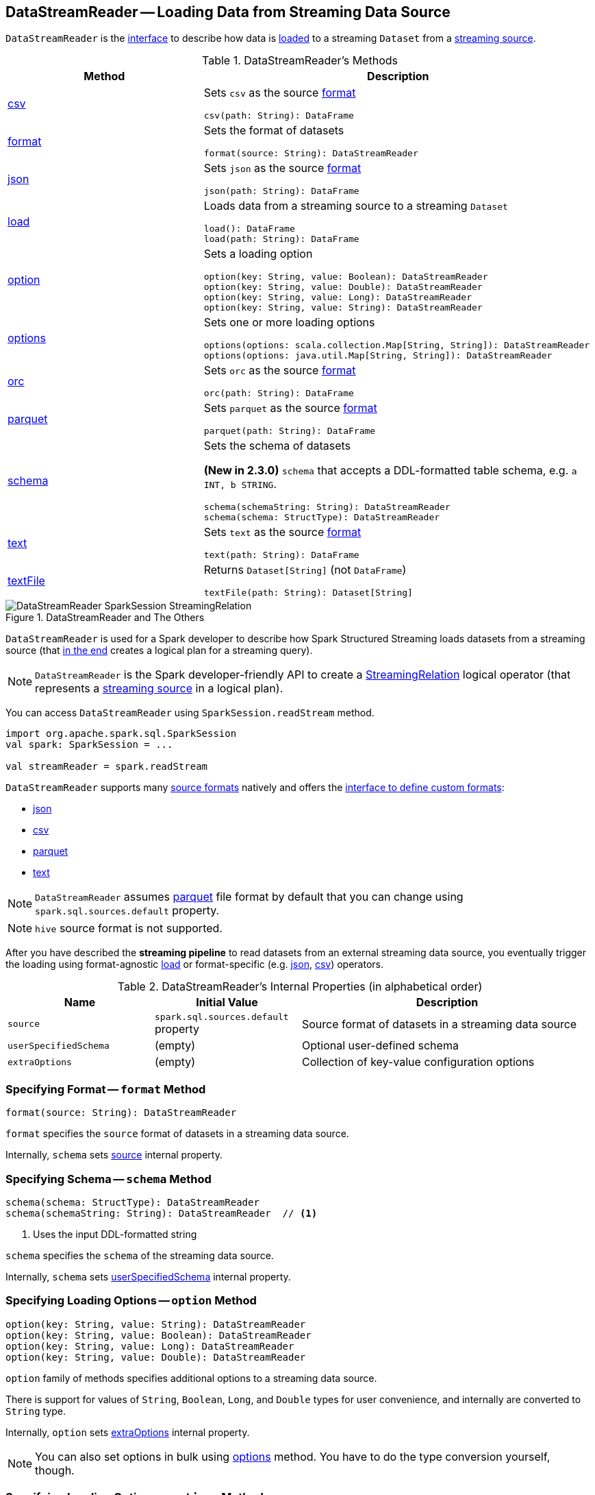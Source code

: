== [[DataStreamReader]] DataStreamReader -- Loading Data from Streaming Data Source

`DataStreamReader` is the <<methods, interface>> to describe how data is <<load, loaded>> to a streaming `Dataset` from a <<spark-sql-streaming-Source.adoc#, streaming source>>.

[[methods]]
.DataStreamReader's Methods
[cols="1,2",options="header",width="100%"]
|===
| Method
| Description

| <<csv, csv>>
a| Sets `csv` as the source <<format, format>>

[source, scala]
----
csv(path: String): DataFrame
----

| <<format, format>>
a| Sets the format of datasets

[source, scala]
----
format(source: String): DataStreamReader
----

| <<json, json>>
a| Sets `json` as the source <<format, format>>

[source, scala]
----
json(path: String): DataFrame
----

| <<load-internals, load>>
a| [[load]] Loads data from a streaming source to a streaming `Dataset`

[source, scala]
----
load(): DataFrame
load(path: String): DataFrame
----

| <<option, option>>
a| Sets a loading option

[source, scala]
----
option(key: String, value: Boolean): DataStreamReader
option(key: String, value: Double): DataStreamReader
option(key: String, value: Long): DataStreamReader
option(key: String, value: String): DataStreamReader
----

| <<options, options>>
a| Sets one or more loading options

[source, scala]
----
options(options: scala.collection.Map[String, String]): DataStreamReader
options(options: java.util.Map[String, String]): DataStreamReader
----

| <<orc, orc>>
a| Sets `orc` as the source <<format, format>>

[source, scala]
----
orc(path: String): DataFrame
----

| <<parquet, parquet>>
a| Sets `parquet` as the source <<format, format>>

[source, scala]
----
parquet(path: String): DataFrame
----

| <<schema, schema>>
a| Sets the schema of datasets

*(New in 2.3.0)* `schema` that accepts a DDL-formatted table schema, e.g. `a INT, b STRING`.

[source, scala]
----
schema(schemaString: String): DataStreamReader
schema(schema: StructType): DataStreamReader
----

| <<text, text>>
a| Sets `text` as the source <<format, format>>

[source, scala]
----
text(path: String): DataFrame
----

| <<textFile, textFile>>
a| Returns `Dataset[String]` (not `DataFrame`)

[source, scala]
----
textFile(path: String): Dataset[String]
----
|===

.DataStreamReader and The Others
image::images/DataStreamReader-SparkSession-StreamingRelation.png[align="center"]

`DataStreamReader` is used for a Spark developer to describe how Spark Structured Streaming loads datasets from a streaming source (that <<load, in the end>> creates a logical plan for a streaming query).

NOTE: `DataStreamReader` is the Spark developer-friendly API to create a link:spark-sql-streaming-StreamingRelation.adoc[StreamingRelation] logical operator (that represents a link:spark-sql-streaming-Source.adoc[streaming source] in a logical plan).

You can access `DataStreamReader` using `SparkSession.readStream` method.

[source, scala]
----
import org.apache.spark.sql.SparkSession
val spark: SparkSession = ...

val streamReader = spark.readStream
----

`DataStreamReader` supports many <<format, source formats>> natively and offers the <<format, interface to define custom formats>>:

* <<json, json>>
* <<csv, csv>>
* <<parquet, parquet>>
* <<text, text>>

NOTE: `DataStreamReader` assumes <<parquet, parquet>> file format by default that you can change using `spark.sql.sources.default` property.

NOTE: `hive` source format is not supported.

After you have described the *streaming pipeline* to read datasets from an external streaming data source, you eventually trigger the loading using format-agnostic <<load, load>> or format-specific (e.g. <<json, json>>, <<csv, csv>>) operators.

[[internal-properties]]
.DataStreamReader's Internal Properties (in alphabetical order)
[cols="1,1,2",options="header",width="100%"]
|===
| Name
| Initial Value
| Description

| [[source]] `source`
| `spark.sql.sources.default` property
| Source format of datasets in a streaming data source

| [[userSpecifiedSchema]] `userSpecifiedSchema`
| (empty)
| Optional user-defined schema

| [[extraOptions]] `extraOptions`
| (empty)
| Collection of key-value configuration options
|===

=== [[format]] Specifying Format -- `format` Method

[source, scala]
----
format(source: String): DataStreamReader
----

`format` specifies the `source` format of datasets in a streaming data source.

Internally, `schema` sets <<source, source>> internal property.

=== [[schema]] Specifying Schema -- `schema` Method

[source, scala]
----
schema(schema: StructType): DataStreamReader
schema(schemaString: String): DataStreamReader  // <1>
----
<1> Uses the input DDL-formatted string

`schema` specifies the `schema` of the streaming data source.

Internally, `schema` sets <<userSpecifiedSchema, userSpecifiedSchema>> internal property.

=== [[option]] Specifying Loading Options -- `option` Method

[source, scala]
----
option(key: String, value: String): DataStreamReader
option(key: String, value: Boolean): DataStreamReader
option(key: String, value: Long): DataStreamReader
option(key: String, value: Double): DataStreamReader
----

`option` family of methods specifies additional options to a streaming data source.

There is support for values of `String`, `Boolean`, `Long`, and `Double` types for user convenience, and internally are converted to `String` type.

Internally, `option` sets <<extraOptions, extraOptions>> internal property.

NOTE: You can also set options in bulk using <<options, options>> method. You have to do the type conversion yourself, though.

=== [[options]] Specifying Loading Options -- `options` Method

[source, scala]
----
options(options: scala.collection.Map[String, String]): DataStreamReader
----

`options` method allows specifying one or many options of the streaming input data source.

NOTE: You can also set options one by one using <<option, option>> method.

=== [[load-internals]] Loading Data From Streaming Source (to Streaming Dataset) -- `load` Method

[source, scala]
----
load(): DataFrame
load(path: String): DataFrame // <1>
----
<1> Specifies `path` option before passing the call to parameterless `load()`

`load` loads data from a link:spark-sql-streaming-Source.adoc[streaming data source] to a streaming dataset.

Internally, `load` first link:spark-sql-streaming-DataSource.adoc#creating-instance[creates a DataSource] (using <<userSpecifiedSchema, user-specified schema>>, the <<source, name of the source>> and <<extraOptions, options>>) followed by creating a `DataFrame` with a link:spark-sql-streaming-StreamingRelation.adoc#apply[StreamingRelation] logical operator (for the `DataSource`).

`load` makes sure that the name of the source is not `hive`. Otherwise, `load` reports a `AnalysisException`.

```
Hive data source can only be used with tables, you can not read files of Hive data source directly.
```

=== [[builtin-formats]][[json]][[csv]][[parquet]][[text]][[textFile]] Built-in Formats

[source, scala]
----
json(path: String): DataFrame
csv(path: String): DataFrame
parquet(path: String): DataFrame
text(path: String): DataFrame
textFile(path: String): Dataset[String] // <1>
----
<1> Returns `Dataset[String]` not `DataFrame`

`DataStreamReader` can load streaming datasets from data sources of the following <<format, formats>>:

* `json`
* `csv`
* `parquet`
* `text`

The methods simply pass calls to <<format, format>> followed by <<load, load(path)>>.

